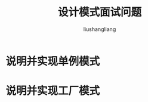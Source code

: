 # -*- coding:utf-8-*-
#+TITLE: 设计模式面试问题
#+AUTHOR: liushangliang
#+EMAIL: phenix3443+github@gmail.com

* 说明并实现单例模式

* 说明并实现工厂模式
